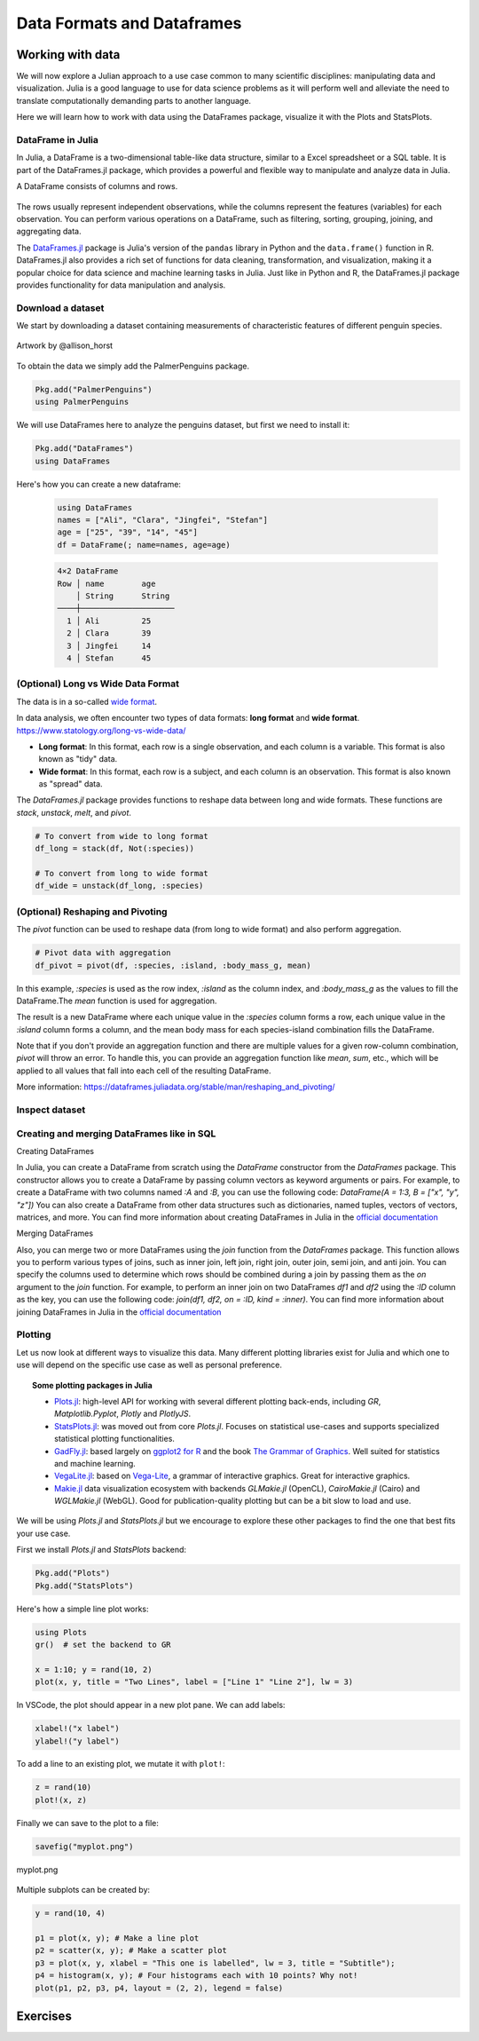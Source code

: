 .. _dataframes-dataformats:

Data Formats and Dataframes
===========================

.. questions:: 

   - How can I manipulate and wrangle dataframes in Julia?
   - How can I handle missing data in a DataFrame in Julia?
   - How can I merge data in Julia?
   - How can I use the Fourier transform to analyze climate data in Julia?
     
.. instructor-note:: Instructor-note

   - 35 min teaching
   - 30 min exercises


Working with data
-----------------

We will now explore a Julian approach to a use case common to 
many scientific disciplines: manipulating data and visualization.
Julia is a good language to use for data science problems as
it will perform well and alleviate the need to translate
computationally demanding parts to another language.

Here we will learn how to work with data using 
the DataFrames package, visualize it with the Plots and StatsPlots.


DataFrame in Julia
^^^^^^^^^^^^^^^^^^

In Julia, a DataFrame is a two-dimensional table-like data structure,
similar to a Excel spreadsheet or a SQL table.
It is part of the DataFrames.jl package, which provides a powerful 
and flexible way to manipulate and analyze data in Julia.  

A DataFrame consists of columns and rows. 

.. figure:: img/01_table_dataframe.svg
   :align: center

The rows usually represent independent observations, while the columns represent the 
features (variables) for each observation.
You can perform various operations on a DataFrame, such as filtering, 
sorting, grouping, joining, and aggregating data.

The `DataFrames.jl <https://dataframes.juliadata.org/stable/>`_ 
package is Julia's version of the ``pandas`` library in Python and 
the ``data.frame()`` function in R.
DataFrames.jl also provides a rich set of functions for data cleaning, 
transformation, and visualization, making it a popular choice for 
data science and machine learning tasks in Julia. Just like in Python and R, 
the DataFrames.jl package provides functionality for data manipulation and analysis. 


Download a dataset
^^^^^^^^^^^^^^^^^^

We start by downloading a dataset containing measurements 
of characteristic features of different penguin species.


.. figure:: img/lter_penguins.png
   :align: center

   Artwork by @allison_horst

To obtain the data we simply add the PalmerPenguins package.

.. code-block:: julia

   Pkg.add("PalmerPenguins")
   using PalmerPenguins


We will use DataFrames here to analyze the penguins dataset, but first we need to install it:

.. code-block:: julia

   Pkg.add("DataFrames")
   using DataFrames

Here's how you can create a new dataframe:

 .. code-block:: julia

   using DataFrames
   names = ["Ali", "Clara", "Jingfei", "Stefan"]
   age = ["25", "39", "14", "45"]
   df = DataFrame(; name=names, age=age)

 .. code-block:: text

    4×2 DataFrame
    Row │ name        age
        │ String      String 
    ────┼────────────────────
      1 │ Ali         25
      2 │ Clara       39
      3 │ Jingfei     14
      4 │ Stefan      45

.. todo:: Dataframes
   
   The following code loads the `PalmerPenguins` dataset into a DataFrame. 
   Then it demonstrates how to write and read the data in CSV, JSON, and
   Parquet formats using the `CSV`, `JSONTables`, and `Parquet` packages respectively. 

   More about `Types of scientific data` one can find at `ENCCS High Performance Data Analytics in Python <https://enccs.github.io/hpda-python/scientific-data/#types-of-scientific-data>`_ training. 

   .. tabs::

      .. tab:: DataFrame
         .. code-block:: julia

            using DataFrames
            # Load the PalmerPenguins dataset
            table = PalmerPenguins.load()
            df = DataFrame(table)

      .. tab:: CSV


         .. code-block:: julia

            using CSV
            CSV.write("penguins.csv", df)
            df = CSV.read("penguins.csv", DataFrame)

      .. tab:: JSON

         .. code-block:: julia

            using JSONTables
            open("penguins.json", "w") do io
               JSONTables.writetable(io, df)
            end
            df = open(JSONTables.jsontable, "penguins.json", DataFrame)

      .. tab:: Parquet

         .. code-block:: julia

            using Parquet
            Parquet.write("penguins.parquet", df)
            df = Parquet.read("penguins.parquet", DataFrame)
   
   We now create a dataframe containing the PalmerPenguins dataset.
   Note that the ``table`` variable is of type ``CSV.File``; the 
   PalmerPenguins package uses the `CSV.jl <https://csv.juliadata.org/stable/>`_ 
   package for fast loading of data. Note further that ``DataFrame`` can 
   accept a ``CSV.File`` object and read it into a dataframe!
   
   .. code-block:: julia
   
      using PalmerPenguins
      table = PalmerPenguins.load()
      df = DataFrame(table)
   
      # the raw data can be loaded by
      #tableraw = PalmerPenguins.load(; raw = true)
   
      first(df, 5)
   
   .. code-block:: text
   
      344×7 DataFrame
       Row │ species    island     bill_length_mm  bill_depth_mm  flipper_length_mm  body_mass_g  sex     
           │ String     String     Float64?        Float64?       Int64?             Int64?       String? 
      ─────┼──────────────────────────────────────────────────────────────────────────────────────────────
         1 │ Adelie   Torgersen            39.1           18.7                181         3750  male
         2 │ Adelie   Torgersen            39.5           17.4                186         3800  female
         3 │ Adelie   Torgersen            40.3           18.0                195         3250  female
         4 │ Adelie   Torgersen       missing        missing              missing      missing  missing 
         5 │ Adelie   Torgersen            36.7           19.3                193         3450  female
   
   
   
(Optional) Long vs Wide Data Format
^^^^^^^^^^^^^^^^^^^^^^^^^^^^^^^^^^^

The data is in a so-called `wide format <https://en.wikipedia.org/wiki/Wide_and_narrow_data>`_.

In data analysis, we often encounter two types of data formats: **long format** and **wide format**.
https://www.statology.org/long-vs-wide-data/

- **Long format**: In this format, each row is a single observation, and each column is a variable. This format is also known as "tidy" data.
- **Wide format**: In this format, each row is a subject, and each column is an observation. This format is also known as "spread" data.

The `DataFrames.jl` package provides functions to reshape data between long and wide formats. These functions are `stack`, `unstack`, `melt`, and `pivot`.

.. code-block:: julia

   # To convert from wide to long format
   df_long = stack(df, Not(:species))

   # To convert from long to wide format
   df_wide = unstack(df_long, :species)

(Optional) Reshaping and Pivoting
^^^^^^^^^^^^^^^^^^^^^^^^^^^^^^^^^

The `pivot` function can be used to reshape data (from long to wide format) and also perform aggregation.

.. code-block:: julia

   # Pivot data with aggregation
   df_pivot = pivot(df, :species, :island, :body_mass_g, mean)

   
In this example, `:species` is used as the row index, `:island` as the column index, and `:body_mass_g` 
as the values to fill the DataFrame.The `mean` function is used for aggregation.

The result is a new DataFrame where each unique value in the `:species` column forms a row, each unique 
value in the `:island` column forms a column, and the mean body mass for each species-island combination fills the DataFrame.

Note that if you don't provide an aggregation function and there are multiple values for a given row-column combination, 
`pivot` will throw an error. To handle this, you can provide an aggregation function like `mean`, `sum`, etc., 
which will be applied to all values that fall into each cell of the resulting DataFrame.

More information: https://dataframes.juliadata.org/stable/man/reshaping_and_pivoting/

Inspect dataset
^^^^^^^^^^^^^^^
.. todo::
      
   We can inspect the data using a few basic operations:
   
   .. code-block:: julia
   
      # slicing
      df[1, 1:3]
   
      # slicing and column name (can also use "island")
      df[1:20:100, :island]
   
      # dot syntax (editing will change the dataframe)
      df.species
   
      # get a copy of a column 
      df[:, [:sex, :body_mass_g]]
   
      # access column directly without copying (editing will change the dataframe)
      df[!, :bill_length_mm]
   
      # get size
      size(df), ncol(df), nrow(df)
   
      # find unique species
      unique(df.species)
   
   
   Summary statistics can be displayed with the ``describe`` function:
   
   .. code-block:: julia
   
      describe(df)
   
   .. code-block:: text
   
      7×7 DataFrame
       Row │ variable           mean     min     median  max        nmissing  eltype                  
           │ Symbol             Union…   Any     Union…  Any        Int64     Type                    
      ─────┼──────────────────────────────────────────────────────────────────────────────────────────
         1 │ species                     Adelie          Gentoo            0  String
         2 │ island                      Biscoe          Torgersen         0  String
         3 │ bill_length_mm     43.9219  32.1    44.45   59.6              2  Union{Missing, Float64}
         4 │ bill_depth_mm      17.1512  13.1    17.3    21.5              2  Union{Missing, Float64}
         5 │ flipper_length_mm  200.915  172     197.0   231               2  Union{Missing, Int64}
         6 │ body_mass_g        4201.75  2700    4050.0  6300              2  Union{Missing, Int64}
         7 │ sex                         female          male             11  Union{Missing, String}

   We can see in the output of ``describe`` that the element type of 
   all the columns is a union of ``missing`` and a numeric type. This
   implies that our dataset contains missing values.
   More about `Tidy Data` concept can be found in the `Python for Scientific Computing` training by `Aalto Scientific Computing <https://scicomp.aalto.fi/>`_: https://aaltoscicomp.github.io/python-for-scicomp/pandas/#tidy-data
   
   We can remove these missing values by the ``dropmissing`` or ``dropmissing!`` functions
   (what is the difference between them?):
   
   .. code-block:: julia
   
      dropmissing!(df)

   Alternatively, we can use:

   .. code-block:: julia
      
      # Missing data
      # Replacing missing values with a specific value
      df = coalesce.(df, 0)

   The code shows how to handle missing data in the `bill_length_mm` column by replacing missing
   values with a specific value using the `coalesce` function or by interpolating missing values
   using the `Interpolations` package.

   .. code-block:: julia

      # Interpolating missing values
      using Interpolations
      mask = ismissing.(df[:bill_length_mm])
      itp = interpolate(df[:bill_length_mm][.!mask], BSpline(Linear()))
      df[:bill_length_mm][mask] .= itp.(findall(mask))


Creating and merging DataFrames like in SQL
^^^^^^^^^^^^^^^^^^^^^^^^^^^^^^^^^^^^^^^^^^^

Creating DataFrames

In Julia, you can create a DataFrame from scratch using the `DataFrame` constructor from the `DataFrames` package.
This constructor allows you to create a DataFrame by passing column vectors as keyword arguments or pairs.
For example, to create a DataFrame with two columns named `:A` and `:B`, you can use the following code: 
`DataFrame(A = 1:3, B = ["x", "y", "z"])`
You can also create a DataFrame from other data structures such as dictionaries, named tuples, vectors of vectors, matrices, and more.
You can find more information about creating DataFrames in Julia in the `official documentation <https://dataframes.juliadata.org/stable/man/getting_started/>`_

Merging DataFrames

Also, you can merge two or more DataFrames using the `join` function from the `DataFrames` package.
This function allows you to perform various types of joins, such as inner join, left join, right join, outer join, semi join, and anti join. 
You can specify the columns used to determine which rows should be combined during a join by passing them as the `on` argument to the `join` function.
For example, to perform an inner join on two DataFrames `df1` and `df2` using the `:ID` column as the key, you can use the following code: `join(df1, df2, on = :ID, kind = :inner)`.
You can find more information about joining DataFrames in Julia in the `official documentation <https://dataframes.juliadata.org/stable/man/joins/>`_ 


Plotting
^^^^^^^^

Let us now look at different ways to visualize this data.
Many different plotting libraries exist for Julia and which 
one to use will depend on the specific use case as well as 
personal preference. 

.. topic:: Some plotting packages in Julia
      
   - `Plots.jl <http://docs.juliaplots.org/latest/>`_: high-level 
     API for working with several different plotting back-ends, including `GR`, 
     `Matplotlib.Pyplot`, `Plotly` and `PlotlyJS`.
   - `StatsPlots.jl <https://github.com/JuliaPlots/StatsPlots.jl>`_: was moved 
     out from core `Plots.jl`. Focuses on statistical use-cases and supports 
     specialized statistical plotting functionalities.
   - `GadFly.jl <http://gadflyjl.org/stable/>`_: based largely on 
     `ggplot2 for R <https://ggplot2.tidyverse.org/>`_ and the book 
     `The Grammar of Graphics <https://www.cs.uic.edu/~wilkinson/TheGrammarOfGraphics/GOG.html>`_.
     Well suited for statistics and machine learning.
   - `VegaLite.jl <https://www.queryverse.org/VegaLite.jl/stable/>`_: based on 
     `Vega-Lite <https://vega.github.io/vega-lite/>`_, a grammar of interactive graphics. 
     Great for interactive graphics.
   - `Makie.jl <https://makie.juliaplots.org/stable/>`_ data visualization ecosystem with backends 
     `GLMakie.jl` (OpenCL), `CairoMakie.jl` (Cairo) and `WGLMakie.jl` (WebGL). 
     Good for publication-quality plotting but can be a bit slow to load and use.

We will be using `Plots.jl` and `StatsPlots.jl` but we encourage to explore these 
other packages to find the one that best fits your use case.

First we install `Plots.jl` and `StatsPlots` backend:

.. code-block:: julia

   Pkg.add("Plots")
   Pkg.add("StatsPlots")   


Here's how a simple line plot works:

.. code-block:: julia

   using Plots 
   gr()  # set the backend to GR

   x = 1:10; y = rand(10, 2) 
   plot(x, y, title = "Two Lines", label = ["Line 1" "Line 2"], lw = 3) 

In VSCode, the plot should appear in a new plot pane.  
We can add labels:

.. code-block:: julia

   xlabel!("x label")
   ylabel!("y label")

To add a line to an existing plot, we mutate it with ``plot!``:

.. code-block:: julia

   z = rand(10)
   plot!(x, z)

Finally we can save to the plot to a file:

.. code-block:: julia

   savefig("myplot.png")

.. figure:: img/myplot.png
   :align: center

   myplot.png

Multiple subplots can be created by:

.. code-block:: julia

   y = rand(10, 4)

   p1 = plot(x, y); # Make a line plot
   p2 = scatter(x, y); # Make a scatter plot
   p3 = plot(x, y, xlabel = "This one is labelled", lw = 3, title = "Subtitle");
   p4 = histogram(x, y); # Four histograms each with 10 points? Why not!
   plot(p1, p2, p3, p4, layout = (2, 2), legend = false)


.. todo:: Visualizing the Penguin dataset

   First load ``Plots`` and set the backend to GR (precompilation of Plots 
   might take some time):

   .. code-block:: julia

      using Plots
      gr()

   For the Penguin dataset it is more appropriate to use scatter plots, for example:

   .. code-block:: julia

      scatter(df[!, :bill_length_mm], df[!, :bill_depth_mm])

   We can adjust the markers by `this list of named colors <https://juliagraphics.github.io/Colors.jl/stable/namedcolors/>`_
   and `this list of marker types <https://docs.juliaplots.org/latest/generated/unicodeplots/#unicodeplots-ref13>`_:

   .. code-block:: julia

      scatter(df[!, :bill_length_mm], df[!, :bill_depth_mm], marker = :hexagon, color = :magenta)

   We can also change the plot theme according to `this list of themes <https://docs.juliaplots.org/latest/generated/plotthemes/>`_, 
   for example:

   .. code-block::

      theme(:dark)
      # then re-execute the scatter function

   We can add a dimension to the plot by grouping by another column. Let's see if 
   the different penguin species can be distiguished based on their bill length 
   and bill depth. We also set different marker shapes and colors based on the 
   grouping, and adjust the markersize and transparency (``alpha``):

   .. code-block:: julia

      scatter(df[!, :bill_length_mm],
              df[!, :bill_depth_mm], 
              xlabel = "bill length (mm)",
              ylabel = "bill depth (g)",
              group = df[!, :species],
              marker = [:circle :ltriangle :star5],
              color = [:magenta :springgreen :blue],
              markersize = 5,
              alpha = 0.8
              )

   .. figure:: img/penguin_scatter.png
      :align: center
      :scale: 50%

   The ``scatter`` function comes from the base `Plots` package. `StatsPlots` provides
   many other types of plot types, for example ``density``. To use dataframes with `StatsPlots`
   we need to use the ``@df`` macro which allows passing columns as symbols (this can also be used 
   for ``scatter`` and other plot functions):

   .. code-block:: julia

      using StatsPlots        

      @df df density(:flipper_length_mm,
                     xlabel = "flipper length (mm)",
                     group = :species,
                     color = [:magenta :springgreen :blue],
                     )

   .. figure:: img/penguin_density.png
      :align: center
      :scale: 50%

Exercises
---------


.. todo:: Create a custom plotting function

   Convert the final ``scatter`` plot in the type-along section "Visualizing the Penguin dataset"
   and convert it into a ``create_scatterplot`` function: 
   
   - The function should take as arguments a dataframe and two column symbols. 
   - Use the ``minimum()`` and ``maximum()`` functions to automatically set the x-range of the plot 
     using the ``xlim = (xmin, xmax)`` argument to ``scatter()``.
   - If you have time, try grouping the data by ``:island`` or ``:sex`` instead of ``:species`` 
     (keep in mind that you may need to adjust the number of marker symbols and colors).
   - If you have more time, play around with the plot appearance using ``theme()`` and the marker symbols and colors.

   .. solution::

      .. code-block:: julia

         function create_scatterplot(df, col1, col2, groupby)
             xmin, xmax = minimum(df[:, col1]), maximum(df[:, col1])
             # markers and colors to use for the groups
             markers = [:circle :ltriangle :star5 :rect :diamond :hexagon]
             colors = [:magenta :springgreen :blue :coral2 :gold3 :purple]
             # number of unique groups can't be larger than the number of colors/markers
             ngroups = length(unique(df[:, groupby]))
             @assert ngroups <= length(colors)
         
             scatter(df[!, col1],
                     df[!, col2],
                     xlabel = col1,
                     ylabel = col2,
                     xlim = (xmin, xmax),
                     group = df[!, groupby],
                     marker = markers[:, 1:ngroups],
                     color = colors[:, 1:ngroups],
                     markersize = 5,
                     alpha = 0.8
                     )
         end    

         create_scatterplot(df, :bill_length_mm, :body_mass_g, :sex)
         create_scatterplot(df, :flipper_length_mm, :body_mass_g, :island)  


.. _DDCexercise:

.. todo:: Working with DataFrames in Julia

   In this exercise, you will practice reading data from CSV files into DataFrames,
   manipulating data in DataFrames, and visualizing data using a plotting package.

   1. Install the `CSV` and `DataFrames` packages by running the following commands in the Julia REPL:

      .. code-block:: julia

         using Pkg
         Pkg.add("CSV")
         Pkg.add("DataFrames")

   2. Set the relative path to the `DailyDelhiClimateTest.csv` and `DailyDelhiClimateTrain.csv` 
   files in the `path_test` and `path_train` variables. Assume that the path to your files is 
   `juliaforhpda/data` and you are currently in the `juliaforhpda/` directory in the Julia REPL.
   The data is available here: https://github.com/ENCCS/julia-for-hpda/blob/main/content/data/DailyDelhiClimateTest.csv 
   and https://github.com/ENCCS/julia-for-hpda/blob/main/content/data/DailyDelhiClimateTrain.csv
   
   This climate data set contains daily mean temperature, humidity, wind speed and mean pressure at a location in Dehli India over a period of several years.
   The data set was downloaded from `here <https://www.kaggle.com/datasets/sumanthvrao/daily-climate-time-series-data/>`__.

   3. Read the data from the CSV files into DataFrames named `df_test` and `df_train` using the `CSV.read` function.

   4. Use the functions provided by the `DataFrames` package to manipulate the data in the DataFrames. For example, you can select columns, filter rows, group data, compute summary statistics, and compute aggregate functions.

   5. Install a plotting package such as `Plots` or `Gadfly` by running the following command in the Julia REPL:

      .. code-block:: julia

         using Pkg
         Pkg.add("Plots")

   6. Use the plotting package to create a line plot of the mean of the `meantemp` column for each group in a grouped DataFrame. Customize the appearance of the plot by changing its properties such as color, line style, marker style, etc.

   .. solution::

      Here is one possible solution to this exercise:

      Once you have read the data from the CSV files into DataFrames, you can 
      manipulate the data using the functions provided by the `DataFrames` package. 
      Here are some examples that show how to manipulate data in a DataFrame:

         .. code-block:: julia

            using CSV

            # Set relative path to CSV files
            path_test = "data/DailyDelhiClimateTest.csv"
            path_train = "data/DailyDelhiClimateTrain.csv"

            # Read data from CSV files into DataFrames
            df_test = CSV.read(path_test, DataFrame)
            df_train = CSV.read(path_train, DataFrame)

            using DataFrames

            # Select columns
            df_test_selected = select(df_test, :meantemp, :humidity)

            # Filter rows
            df_test_filtered = filter(:meantemp => x -> x > 20, df_test)

            # Group data
            df_test_grouped = groupby(df_test, :date)

            # Compute summary statistics
            describe(df_test)

            # Compute aggregate functions
            combine(df_test_grouped, :meantemp => mean)


      This code shows how to select columns, filter rows, group data, compute summary statistics,
      and compute aggregate functions on a DataFrame named `df_test`.
      You can use these and other functions provided by the `DataFrames` package to manipulate the data in the DataFrame.

      .. code-block:: julia

         julia> combine(df_test_grouped, :meantemp => mean)
         ERROR: UndefVarError: `mean` not defined
         Stacktrace:
         [1] top-level scope
            @ REPL[39]:1

      The `mean` function is part of the `Statistics` standard library module in Julia.
      To use the `mean` function, you need to load the `Statistics` module by running `using Statistics`.
      Here is an example that shows how to compute the mean of the `meantemp` column for each group in a grouped DataFrame:

      .. code-block:: julia

         using Statistics

         # Compute mean of meantemp column for each group
         combine(df_test_grouped, :meantemp => mean)

      This code loads the `Statistics` module and uses the `mean` function to compute the mean of the `meantemp`
      column for each group in a grouped DataFrame named `df_test_grouped`. 

      What can we do with this mean, maybe vizualize?

      Yes, you can visualize the mean of the `meantemp` column for each group in a grouped DataFrame
      using a plotting package such as `Plots` or `Gadfly`.

      Here is an example that shows how to create a bar plot of the mean `meantemp` values for each group using the `Plots` package:

      .. code-block:: julia

         using Plots
    
         # Compute mean of meantemp column for each group
         df_test_mean = combine(df_test_grouped, :meantemp => mean)
         
         # Create bar plot of mean meantemp values for each group
         p = bar(df_test_mean.date, df_test_mean.meantemp_mean, xlabel="Date", ylabel="Mean Temperature", label="Mean Temperature")

         # Display plot
         display(p)

      This code computes the mean of the `meantemp` column for each group in a grouped DataFrame named `df_test_grouped`
      and stores the result in a new DataFrame named `df_test_mean`.
      It then uses the `bar` function from the `Plots` package to create a bar plot of the mean `meantemp` values for each group.
      The x-axis shows the date and the y-axis shows the mean temperature.

      .. figure:: img/plot.png
         :align: center

         plot.png

      .. code-block:: julia

         # Create line plot of meantemp means
         plot(df_test_means.date, df_test_means.meantemp_mean, label="Mean Meantemp", xlabel="Date", ylabel="Meantemp (°C)", title="Mean Meantemp by Date")

      I hope this exercise helps you practice working with DataFrames in Julia!

.. todo:: Working with the Fourier Transform in Julia

   In this exercise, you will practice computing the Fourier transform of climate data using the `FFTW` package in Julia.

   1. Install the `FFTW` package by running the following command in the Julia REPL:

      .. code-block:: julia

         using Pkg
         Pkg.add("FFTW")

   2. Read the data from the `DailyDelhiClimateTest.csv` and `DailyDelhiClimateTrain.csv` files into
   DataFrames named `df_test` and `df_train` using the `CSV.read` function.

   3. Compute the Fourier transform of the `meantemp` column in the `df_test` DataFrame using the `fft` function from the `FFTW` package.

   4. Compute the frequencies corresponding to each element of the Fourier transform using the `fftfreq` function.

   5. Plot the magnitude of the Fourier transform against the frequencies to visualize the frequency spectrum of the signal.

   .. solution::

      Here is one possible solution to this exercise:

      .. code-block:: julia

         # using DataFrames
         using FFTW
         using Plots

         # Set relative path to CSV files
         path_test = "data/DailyDelhiClimateTest.csv"
         path_train = "data/DailyDelhiClimateTrain.csv"

         # Read data from CSV files into DataFrames
         df_test = CSV.read(path_test, DataFrame)
         df_train = CSV.read(path_train, DataFrame)

         # Compute Fourier transform of meantemp column
         meantemp_fft = fft(df_test.meantemp)

         # Compute frequencies
         n = length(meantemp_fft)
         freq = fftfreq(n)

      .. code-block:: text

         114-element Frequencies{Float64}:
         0.0
         0.008771929824561403
         0.017543859649122806
         0.02631578947368421
         0.03508771929824561
         0.043859649122807015
         0.05263157894736842
         ⋮
         -0.05263157894736842
         -0.043859649122807015
         -0.03508771929824561
         -0.02631578947368421
         -0.017543859649122806
         -0.008771929824561403

      This code uses the `fft` function from the `FFTW` package to compute the discrete Fourier transform of the `meantemp` column in a DataFrame 
      named `df_test`. It also uses the `fftfreq` function to compute the frequencies corresponding to each element of the Fourier transform.

      Once you have computed the Fourier transform of the data, you can use it to analyze the frequency content of the signal.
      For example, you can plot the magnitude of the Fourier transform to visualize the dominant frequencies in the signal.

      The Fourier transform is a mathematical tool that decomposes a signal into its constituent frequencies.
      It converts a function from the time domain into the frequency domain, where the output is a complex-valued function of frequency. The magnitude of the Fourier transform represents the contribution of each frequency component to the original signal. In other words, it shows how much of each frequency is present in the original signal. The magnitude is usually plotted against the frequencies to visualize the frequency spectrum of the signal.

      Fourier transform can be used to analyze climate data in many ways.
      For example, it can help identify patterns and periodicities in the data, such as seasonal cycles or other recurring phenomena.
      By decomposing the signal into its frequency components, the Fourier transform can highlight the dominant frequencies present in 
      the data and help understand the underlying processes that drive climate variability.
      For example, a study used wavelet local multiple correlation (WLMC) to analyze relationships among several large-scale reconstructed
      climate variables characterizing North Atlantic: i.e. sea surface temperatures (SST) from the tropical cyclone main developmental
      region (MDR), the El Niño-Southern Oscillation (ENSO), the North Atlantic Multidecadal Oscillation (AMO), and tropical cyclone counts (TC).

      References:
      (1) Fourier transform - Wikipedia. https://en.wikipedia.org/wiki/Fourier_transform
      (2) Fourier Transform -- from Wolfram MathWorld. https://mathworld.wolfram.com/FourierTransform.html
      (3) Lecture 8: Fourier transforms - Scholars at Harvard. https://scholar.harvard.edu/files/schwartz/files/lecture8-fouriertransforms.pdf
      (4) NCL: Simple Fourier Analysis of Climate Data - NCAR Command Language (NCL). https://www.ncl.ucar.edu/Applications/fouranal.shtml
      (5) Dynamic wavelet correlation analysis for multivariate climate time .... https://www.nature.com/articles/s41598-020-77767-8
      (6) NASA Global Daily Downscaled Projections, CMIP6 | Scientific Data - Nature. https://www.nature.com/articles/s41597-022-01393-4

      Here is an example that shows how to create a bar plot of the mean `meantemp` values for each group using the `Plots` package:

      .. code-block:: julia

         using Plots
         # Compute magnitude of Fourier transform
         meantemp_fft_mag = abs.(meantemp_fft)

         # Create plot of magnitude of Fourier transform against frequencies
         p = plot(freq, meantemp_fft_mag, xlabel="Frequency", ylabel="Magnitude", label="Magnitude of Fourier Transform")

         # Display plot
         display(p)

         savefig("ft.png")
      
      .. figure:: img/ft.png
         :align: center

         ft.png
   
   I hope this exercise helps you practice working with the Fourier transform in Julia!

